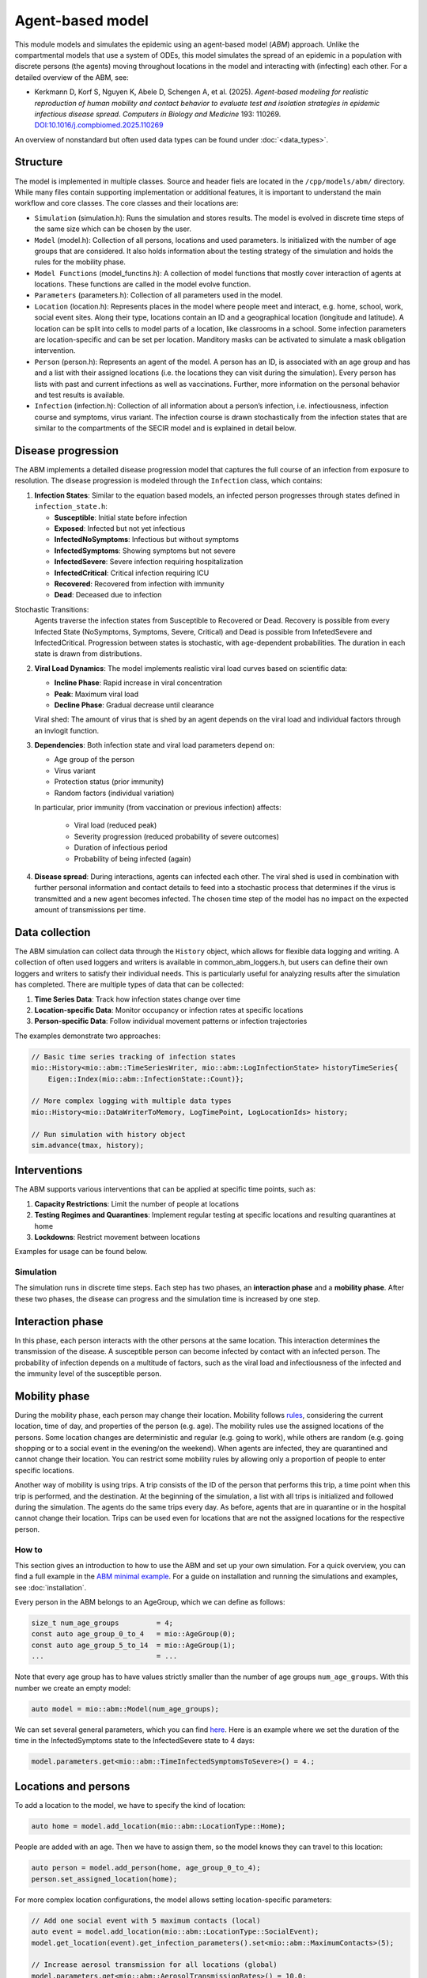 Agent-based model
=================

This module models and simulates the epidemic using an agent-based model (*ABM*) approach. Unlike the compartmental models that use a system of ODEs, this model simulates
the spread of an epidemic in a population with discrete persons (the agents) moving throughout locations in the
model and interacting with (infecting) each other. For a detailed overview of the ABM, see:

- Kerkmann D, Korf S, Nguyen K, Abele D, Schengen A, et al. (2025). *Agent-based modeling for realistic reproduction of human mobility and contact behavior to evaluate test and isolation strategies in epidemic infectious disease spread*. *Computers in Biology and Medicine* 193: 110269. `DOI:10.1016/j.compbiomed.2025.110269 <https://doi.org/10.1016/j.compbiomed.2025.110269>`_

An overview of nonstandard but often used data types can be found under :doc:`<data_types>`.


Structure
~~~~~~~~~

The model is implemented in multiple classes. Source and header fiels are located in the ``/cpp/models/abm/`` directory. While many files contain supporting implementation or additional features, it is important to understand the main workflow and core classes.
The core classes and their locations are:

- ``Simulation`` (simulation.h): Runs the simulation and stores results. The model is evolved in discrete time steps of the same size which can be chosen by the user.
- ``Model`` (model.h): Collection of all persons, locations and used parameters. Is initialized with the number of age groups that are considered. It also holds information about the testing strategy of the simulation and holds the rules for the mobility phase.
- ``Model Functions`` (model_functins.h): A collection of model functions that mostly cover interaction of agents at locations. These functions are called in the model evolve function.
- ``Parameters`` (parameters.h): Collection of all parameters used in the model.
- ``Location`` (location.h): Represents places in the model where people meet and interact, e.g. home, school, work, social event sites. Along their type, locations contain an ID and a geographical location (longitude and latitude). A location can be split into cells to model parts of a location, like classrooms in a school. Some infection parameters are location-specific and can be set per location. Manditory masks can be activated to simulate a mask obligation intervention.
- ``Person`` (person.h): Represents an agent of the model. A person has an ID, is associated with an age group and has and a list with their assigned locations (i.e. the locations they can visit during the simulation). Every person has lists with past and current infections as well as vaccinations. Further, more information on the personal behavior and test results is available.
- ``Infection`` (infection.h): Collection of all information about a person’s infection, i.e. infectiousness, infection course and symptoms, virus variant. The infection course is drawn stochastically from the infection states that are similar to the compartments of the SECIR model and is explained in detail below.


Disease progression
~~~~~~~~~~~~~~~~~~

The ABM implements a detailed disease progression model that captures the full course of an infection from exposure to resolution. The disease progression is modeled through the ``Infection`` class, which contains:

1. **Infection States**: Similar to the equation based models, an infected person progresses through states defined in ``infection_state.h``:

   * **Susceptible**: Initial state before infection
   * **Exposed**: Infected but not yet infectious
   * **InfectedNoSymptoms**: Infectious but without symptoms
   * **InfectedSymptoms**: Showing symptoms but not severe
   * **InfectedSevere**: Severe infection requiring hospitalization
   * **InfectedCritical**: Critical infection requiring ICU
   * **Recovered**: Recovered from infection with immunity
   * **Dead**: Deceased due to infection

Stochastic Transitions:
   Agents traverse the infection states from Susceptible to Recovered or Dead. Recovery is possible from every Infected State (NoSymptoms, Symptoms, Severe, Critical) and Dead is possible from InfetedSevere and InfectedCritical.
   Progression between states is stochastic, with age-dependent probabilities. The duration in each state is drawn from distributions.

2. **Viral Load Dynamics**: The model implements realistic viral load curves based on scientific data:

   * **Incline Phase**: Rapid increase in viral concentration
   * **Peak**: Maximum viral load
   * **Decline Phase**: Gradual decrease until clearance
   
   Viral shed: The amount of virus that is shed by an agent depends on the viral load and individual factors through an invlogit function.

3. **Dependencies**: Both infection state and viral load parameters depend on:

   * Age group of the person
   * Virus variant
   * Protection status (prior immunity)
   * Random factors (individual variation)

   In particular, prior immunity (from vaccination or previous infection) affects:

     * Viral load (reduced peak)
     * Severity progression (reduced probability of severe outcomes)
     * Duration of infectious period
     * Probability of being infected (again)

4. **Disease spread**: During interactions, agents can infected each other. The viral shed is used in combination with further personal information and contact details to feed into a stochastic process that determines if the virus is transmitted and a new agent becomes infected. The chosen time step of the model has no impact on the expected amount of transmissions per time.

Data collection
~~~~~~~~~~~~~~~~~~
The ABM simulation can collect data through the ``History`` object, which allows for flexible data logging and writing.
A collection of often used loggers and writers is available in common_abm_loggers.h, but users can define their own loggers and writers to satisfy their individual needs.
This is particularly useful for analyzing results after the simulation has completed. There are multiple types of data that can be collected:

1. **Time Series Data**: Track how infection states change over time
   
2. **Location-specific Data**: Monitor occupancy or infection rates at specific locations

3. **Person-specific Data**: Follow individual movement patterns or infection trajectories

The examples demonstrate two approaches:

.. code-block:: cpp

   // Basic time series tracking of infection states
   mio::History<mio::abm::TimeSeriesWriter, mio::abm::LogInfectionState> historyTimeSeries{
       Eigen::Index(mio::abm::InfectionState::Count)};
   
   // More complex logging with multiple data types
   mio::History<mio::DataWriterToMemory, LogTimePoint, LogLocationIds> history;
   
   // Run simulation with history object
   sim.advance(tmax, history);

Interventions
~~~~~~~~~~~~~~~~~~

The ABM supports various interventions that can be applied at specific time points, such as:

1. **Capacity Restrictions**: Limit the number of people at locations

2. **Testing Regimes and Quarantines**: Implement regular testing at specific locations and resulting quarantines at home

3. **Lockdowns**: Restrict movement between locations

Examples for usage can be found below.

Simulation
----------

The simulation runs in discrete time steps. Each step has two phases, an **interaction phase** and a **mobility phase**.
After these two phases, the disease can progress and the simulation time is increased by one step.

Interaction phase
~~~~~~~~~~~~~~~~~~~

In this phase, each person interacts with the other persons at the same location. This interaction determines the
transmission of the disease. A susceptible person can become infected by contact with an infected person. The probability
of infection depends on a multitude of factors, such as the viral load and infectiousness of the infected and the immunity
level of the susceptible person.

Mobility phase
~~~~~~~~~~~~~~~~~~

During the mobility phase, each person may change their location. Mobility follows
`rules <https://github.com/SciCompMod/memilio/blob/main/cpp/models/abm/mobility_rules.cpp>`_, considering the current location, time of day, and properties of the person (e.g. age).
The mobility rules use the assigned locations of the persons. Some location changes are deterministic and regular (e.g. going to work), while others are random (e.g. going shopping or to a
social event in the evening/on the weekend). When agents are infected, they are quarantined and cannot change their location.
You can restrict some mobility rules by allowing only a proportion of people to enter specific locations.

Another way of mobility is using trips. A trip consists of the ID of the person that performs this trip, a time point when this trip is performed, and the destination.
At the beginning of the simulation, a list with all trips is initialized and followed during the simulation. The agents do the same trips every day. As before, agents that are
in quarantine or in the hospital cannot change their location. Trips can be used even for locations that are not the assigned locations for the respective person.


How to
-----------

This section gives an introduction to how to use the ABM and set up your own simulation. For a quick overview, you can find a full
example in the `ABM minimal example <https://github.com/SciCompMod/memilio/blob/main/cpp/examples/abm_minimal.cpp>`_. For a guide on installation and running the simulations and
examples, see :doc:`installation`.

Every person in the ABM belongs to an AgeGroup, which we can define as follows:

.. code-block:: cpp

   size_t num_age_groups         = 4;
   const auto age_group_0_to_4   = mio::AgeGroup(0);
   const auto age_group_5_to_14  = mio::AgeGroup(1);
   ...                           = ...

Note that every age group has to have values strictly smaller than the number of age groups ``num_age_groups``.
With this number we create an empty model:

.. code-block:: cpp

   auto model = mio::abm::Model(num_age_groups);

We can set several general parameters, which you can find `here <https://github.com/SciCompMod/memilio/blob/main/cpp/models/abm/parameters.h>`_. Here is an example where we set the
duration of the time in the InfectedSymptoms state to the InfectedSevere state to 4 days:

.. code-block:: cpp

   model.parameters.get<mio::abm::TimeInfectedSymptomsToSevere>() = 4.;

Locations and persons
~~~~~~~~~~~~~~~~~~~~~

To add a location to the model, we have to specify the kind of location:

.. code-block:: cpp

   auto home = model.add_location(mio::abm::LocationType::Home);

People are added with an age. Then we have to assign them, so the model knows they can travel to this location:

.. code-block:: cpp

   auto person = model.add_person(home, age_group_0_to_4);
   person.set_assigned_location(home);

For more complex location configurations, the model allows setting location-specific parameters:

.. code-block:: cpp

   // Add one social event with 5 maximum contacts (local)
   auto event = model.add_location(mio::abm::LocationType::SocialEvent);
   model.get_location(event).get_infection_parameters().set<mio::abm::MaximumContacts>(5);
   
   // Increase aerosol transmission for all locations (global)
   model.parameters.get<mio::abm::AerosolTransmissionRates>() = 10.0;
   
   // Increase contact rate for specific age groups at a specific work location (local)
   auto work = model.add_location(mio::abm::LocationType::Work);
   model.get_location(work)
       .get_infection_parameters()
       .get<mio::abm::ContactRates>()[{age_group_15_to_34, age_group_15_to_34}] = 10.0;

Households
~~~~~~~~~~

For adding more people to the model, we can create households. A Household holds a vector of HouseholdMembers, which in turn
hold a weighted distribution, such that we can randomly draw the age of each Person belonging to the Household. To manage
multiple Households of the same type, we can use a HouseholdGroup.
In our example, we categorize individuals into two groups: children and parents.

.. code-block:: cpp

   auto child = mio::abm::HouseholdMember(num_age_groups);
   child.set_age_weight(age_group_0_to_4, 1);
   child.set_age_weight(age_group_5_to_14, 1);

   auto parent = mio::abm::HouseholdMember(num_age_groups);
   parent.set_age_weight(age_group_15_to_34, 1);
   parent.set_age_weight(age_group_35_to_59, 1);

   // Two-person household with one parent and one child.
   auto twoPersonHousehold_group = mio::abm::HouseholdGroup();
   auto twoPersonHousehold_full  = mio::abm::Household();
   twoPersonHousehold_full.add_members(child, 1);
   twoPersonHousehold_full.add_members(parent, 1);
   twoPersonHousehold_group.add_households(twoPersonHousehold_full, n_households);
   add_household_group_to_model(model, twoPersonHousehold_group);

Testing strategies
~~~~~~~~~~~~~~~~~

During the simulation, people can get tested, and we have to specify the scheme for that:

.. code-block:: cpp

   auto validity_period       = mio::abm::days(1);
   auto probability           = 0.5;
   auto start_date            = mio::abm::TimePoint(0);
   auto end_date              = mio::abm::TimePoint(0) + mio::abm::days(30);
   auto test_type             = mio::abm::TestType::Antigen;
   auto test_parameters       = model.parameters.get<mio::abm::TestData>()[test_type];
   auto testing_criteria_work = mio::abm::TestingCriteria();
   auto testing_scheme_work   = mio::abm::TestingScheme(testing_criteria_work, validity_period, 
                                                     start_date, end_date,
                                                     test_parameters, probability);
   model.get_testing_strategy().add_testing_scheme(mio::abm::LocationType::Work, testing_scheme_work);

Initializing infections
~~~~~~~~~~~~~~~~~~~~~~

For infections to happen during the simulation, we have to initialize people with infections. Here, we iterate over all persons of the model and initialize them with random infection states according to a discrete distribution, i.e., 50% of persons are initialized as Susceptible, 30% as Exposed, etc.

.. code-block:: cpp

   // Assign infection state to each person randomly with specific distribution
   std::vector<double> infection_distribution{0.5, 0.3, 0.05, 0.05, 0.05, 0.05, 0.0, 0.0};
   for (auto& person : model.get_persons()) {
       mio::abm::InfectionState infection_state = mio::abm::InfectionState(
           mio::DiscreteDistribution<size_t>::get_instance()(mio::thread_local_rng(), infection_distribution));
       auto rng = mio::abm::PersonalRandomNumberGenerator(person);
       if (infection_state != mio::abm::InfectionState::Susceptible) {
           person.add_new_infection(mio::abm::Infection(rng, mio::abm::VirusVariant::Wildtype, 
                                                       person.get_age(),
                                                       model.parameters, start_date, infection_state));
       }
   }

Running the simulation
~~~~~~~~~~~~~~~~~~~~~

Here, we run the simulation:

.. code-block:: cpp

   auto t0   = mio::abm::TimePoint(0);
   auto tmax = t0 + mio::abm::days(30);
   auto sim  = mio::abm::Simulation(t0, std::move(model));
   
   // Simple simulation without data collection
   sim.advance(tmax);

Alternatively, if we want to track things in the simulation, we need to set up a
:ref:`history<history>`, for example, to track all the Infection states of each simulation step.

.. code-block:: cpp

   mio::History<mio::abm::TimeSeriesWriter, mio::abm::LogInfectionState> history{
       Eigen::Index(mio::abm::InfectionState::Count)};

Then we can run the simulation with the history object and access the data through ``get_log()``:

.. code-block:: cpp

   sim.advance(tmax, history);
   auto log = history.get_log();

Finally, for example, we can print the data to a text file:

.. code-block:: cpp

   std::ofstream outfile("abm_minimal.txt");
   std::get<0>(log).print_table({"S", "E", "I_NS", "I_Sy", "I_Sev", "I_Crit", "R", "D"}, 7, 4, outfile);
   std::cout << "Results written to abm_minimal.txt" << std::endl;

